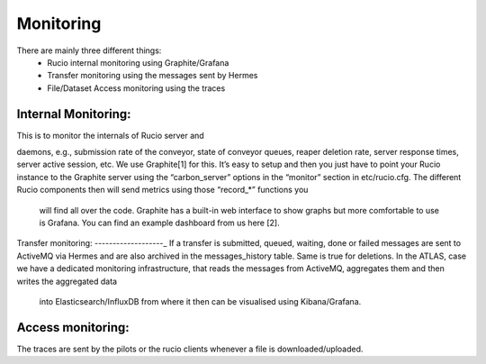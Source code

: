 Monitoring
===========

There are mainly three different things:
 * Rucio internal monitoring using Graphite/Grafana
 * Transfer monitoring using the messages sent by Hermes
 * File/Dataset Access monitoring using the traces



Internal Monitoring:
--------------------

This is to monitor the internals of Rucio server and

daemons, e.g., submission rate of the conveyor, state of conveyor queues, reaper
deletion rate, server response times, server active session, etc. We use Graphite[1]
for this. It’s easy to setup and then you just have to point your Rucio instance to the
Graphite server using the “carbon_server” options in the “monitor” section in etc/rucio.cfg.
The different Rucio components then will send metrics using those “record_*” functions you
 will find all over the code. Graphite has a built-in web interface to show graphs but more comfortable to use is Grafana. You can find an example dashboard from us here [2].


Transfer monitoring:
-------------------_
If a transfer is submitted, queued, waiting, done or failed  messages are sent to ActiveMQ via Hermes and are also archived in the messages_history table. Same is true for deletions.
In the ATLAS, case we have a dedicated monitoring infrastructure,
that reads the messages from ActiveMQ, aggregates them and then writes the aggregated data
 into Elasticsearch/InfluxDB from where it then can be visualised using Kibana/Grafana.


Access monitoring:
------------------

The traces are sent by the pilots or the rucio clients whenever a file is downloaded/uploaded.
